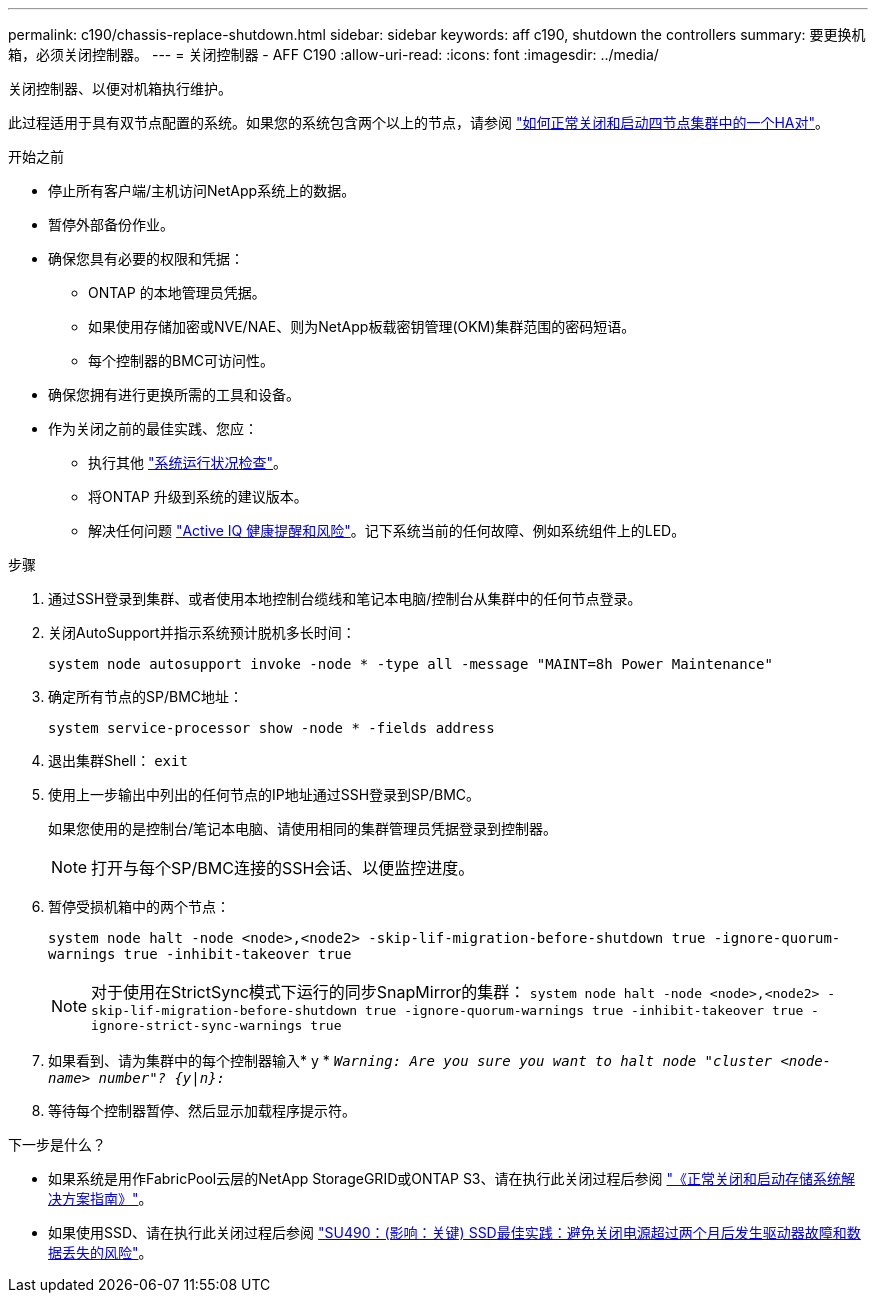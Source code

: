 ---
permalink: c190/chassis-replace-shutdown.html 
sidebar: sidebar 
keywords: aff c190, shutdown the controllers 
summary: 要更换机箱，必须关闭控制器。 
---
= 关闭控制器 - AFF C190
:allow-uri-read: 
:icons: font
:imagesdir: ../media/


[role="lead"]
关闭控制器、以便对机箱执行维护。

此过程适用于具有双节点配置的系统。如果您的系统包含两个以上的节点，请参阅 https://kb.netapp.com/Advice_and_Troubleshooting/Data_Storage_Software/ONTAP_OS/How_to_perform_a_graceful_shutdown_and_power_up_of_one_HA_pair_in_a_4__node_cluster["如何正常关闭和启动四节点集群中的一个HA对"^]。

.开始之前
* 停止所有客户端/主机访问NetApp系统上的数据。
* 暂停外部备份作业。
* 确保您具有必要的权限和凭据：
+
** ONTAP 的本地管理员凭据。
** 如果使用存储加密或NVE/NAE、则为NetApp板载密钥管理(OKM)集群范围的密码短语。
** 每个控制器的BMC可访问性。


* 确保您拥有进行更换所需的工具和设备。
* 作为关闭之前的最佳实践、您应：
+
** 执行其他 https://kb.netapp.com/onprem/ontap/os/How_to_perform_a_cluster_health_check_with_a_script_in_ONTAP["系统运行状况检查"]。
** 将ONTAP 升级到系统的建议版本。
** 解决任何问题 https://activeiq.netapp.com/["Active IQ 健康提醒和风险"]。记下系统当前的任何故障、例如系统组件上的LED。




.步骤
. 通过SSH登录到集群、或者使用本地控制台缆线和笔记本电脑/控制台从集群中的任何节点登录。
. 关闭AutoSupport并指示系统预计脱机多长时间：
+
`system node autosupport invoke -node * -type all -message "MAINT=8h Power Maintenance"`

. 确定所有节点的SP/BMC地址：
+
`system service-processor show -node * -fields address`

. 退出集群Shell： `exit`
. 使用上一步输出中列出的任何节点的IP地址通过SSH登录到SP/BMC。
+
如果您使用的是控制台/笔记本电脑、请使用相同的集群管理员凭据登录到控制器。

+

NOTE: 打开与每个SP/BMC连接的SSH会话、以便监控进度。

. 暂停受损机箱中的两个节点：
+
`system node halt -node <node>,<node2> -skip-lif-migration-before-shutdown true -ignore-quorum-warnings true -inhibit-takeover true`

+

NOTE: 对于使用在StrictSync模式下运行的同步SnapMirror的集群： `system node halt -node <node>,<node2>  -skip-lif-migration-before-shutdown true -ignore-quorum-warnings true -inhibit-takeover true -ignore-strict-sync-warnings true`

. 如果看到、请为集群中的每个控制器输入* y * `_Warning: Are you sure you want to halt node "cluster <node-name> number"?
{y|n}:_`
. 等待每个控制器暂停、然后显示加载程序提示符。


.下一步是什么？
* 如果系统是用作FabricPool云层的NetApp StorageGRID或ONTAP S3、请在执行此关闭过程后参阅 https://kb.netapp.com/onprem/ontap/hardware/What_is_the_procedure_for_graceful_shutdown_and_power_up_of_a_storage_system_during_scheduled_power_outage#["《正常关闭和启动存储系统解决方案指南》"]。
* 如果使用SSD、请在执行此关闭过程后参阅 https://kb.netapp.com/Support_Bulletins/Customer_Bulletins/SU490["SU490：(影响：关键) SSD最佳实践：避免关闭电源超过两个月后发生驱动器故障和数据丢失的风险"]。

